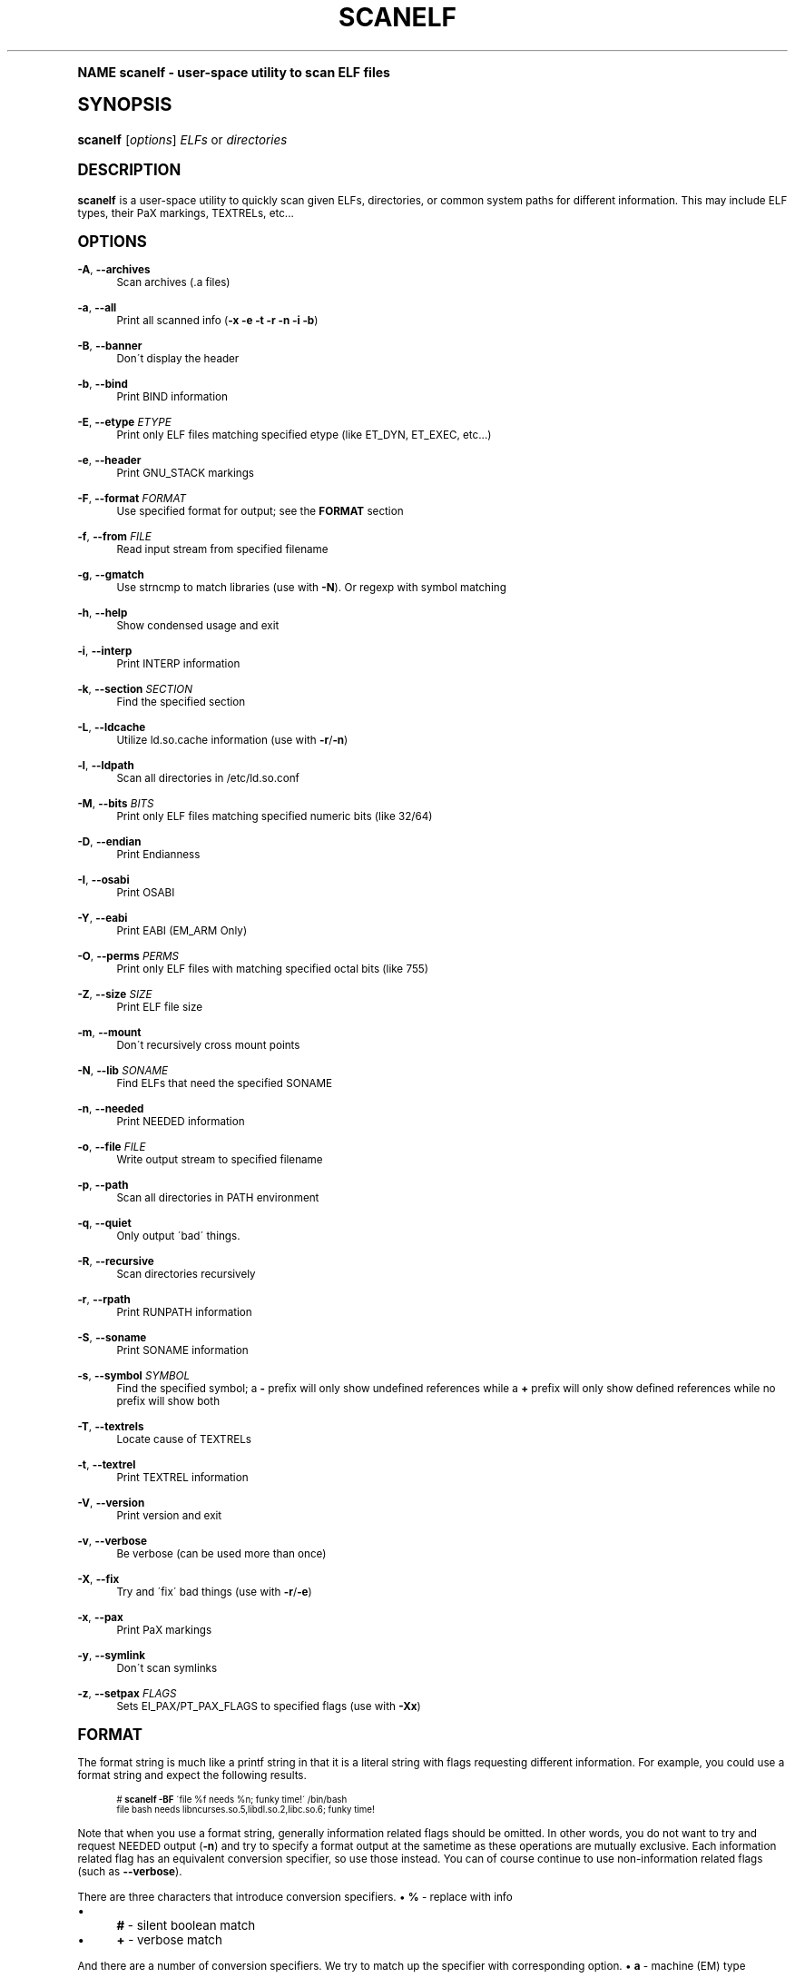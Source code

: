 .\"     Title: scanelf
.\"    Author: Ned Ludd <solar@gentoo.org>
.\" Generator: DocBook XSL Stylesheets v1.74.0 <http://docbook.sf.net/>
.\"      Date: 11/27/2008
.\"    Manual: Documentation for pax-utils
.\"    Source: pax-utils 0.1.19
.\"  Language: English
.\"
.TH "SCANELF" "1" "11/27/2008" "pax\-utils 0.1.19" "Documentation for pax-utils"
.\" -----------------------------------------------------------------
.\" * (re)Define some macros
.\" -----------------------------------------------------------------
.\" ~~~~~~~~~~~~~~~~~~~~~~~~~~~~~~~~~~~~~~~~~~~~~~~~~~~~~~~~~~~~~~~~~
.\" toupper - uppercase a string (locale-aware)
.\" ~~~~~~~~~~~~~~~~~~~~~~~~~~~~~~~~~~~~~~~~~~~~~~~~~~~~~~~~~~~~~~~~~
.de toupper
.tr aAbBcCdDeEfFgGhHiIjJkKlLmMnNoOpPqQrRsStTuUvVwWxXyYzZ
\\$*
.tr aabbccddeeffgghhiijjkkllmmnnooppqqrrssttuuvvwwxxyyzz
..
.\" ~~~~~~~~~~~~~~~~~~~~~~~~~~~~~~~~~~~~~~~~~~~~~~~~~~~~~~~~~~~~~~~~~
.\" SH-xref - format a cross-reference to an SH section
.\" ~~~~~~~~~~~~~~~~~~~~~~~~~~~~~~~~~~~~~~~~~~~~~~~~~~~~~~~~~~~~~~~~~
.de SH-xref
.ie n \{\
.\}
.toupper \\$*
.el \{\
\\$*
.\}
..
.\" ~~~~~~~~~~~~~~~~~~~~~~~~~~~~~~~~~~~~~~~~~~~~~~~~~~~~~~~~~~~~~~~~~
.\" SH - level-one heading that works better for non-TTY output
.\" ~~~~~~~~~~~~~~~~~~~~~~~~~~~~~~~~~~~~~~~~~~~~~~~~~~~~~~~~~~~~~~~~~
.de1 SH
.\" put an extra blank line of space above the head in non-TTY output
.if t \{\
.sp 1
.\}
.sp \\n[PD]u
.nr an-level 1
.set-an-margin
.nr an-prevailing-indent \\n[IN]
.fi
.in \\n[an-margin]u
.ti 0
.HTML-TAG ".NH \\n[an-level]"
.it 1 an-trap
.nr an-no-space-flag 1
.nr an-break-flag 1
\." make the size of the head bigger
.ps +3
.ft B
.ne (2v + 1u)
.ie n \{\
.\" if n (TTY output), use uppercase
.toupper \\$*
.\}
.el \{\
.nr an-break-flag 0
.\" if not n (not TTY), use normal case (not uppercase)
\\$1
.in \\n[an-margin]u
.ti 0
.\" if not n (not TTY), put a border/line under subheading
.sp -.6
\l'\n(.lu'
.\}
..
.\" ~~~~~~~~~~~~~~~~~~~~~~~~~~~~~~~~~~~~~~~~~~~~~~~~~~~~~~~~~~~~~~~~~
.\" SS - level-two heading that works better for non-TTY output
.\" ~~~~~~~~~~~~~~~~~~~~~~~~~~~~~~~~~~~~~~~~~~~~~~~~~~~~~~~~~~~~~~~~~
.de1 SS
.sp \\n[PD]u
.nr an-level 1
.set-an-margin
.nr an-prevailing-indent \\n[IN]
.fi
.in \\n[IN]u
.ti \\n[SN]u
.it 1 an-trap
.nr an-no-space-flag 1
.nr an-break-flag 1
.ps \\n[PS-SS]u
\." make the size of the head bigger
.ps +2
.ft B
.ne (2v + 1u)
.if \\n[.$] \&\\$*
..
.\" ~~~~~~~~~~~~~~~~~~~~~~~~~~~~~~~~~~~~~~~~~~~~~~~~~~~~~~~~~~~~~~~~~
.\" BB/BE - put background/screen (filled box) around block of text
.\" ~~~~~~~~~~~~~~~~~~~~~~~~~~~~~~~~~~~~~~~~~~~~~~~~~~~~~~~~~~~~~~~~~
.de BB
.if t \{\
.sp -.5
.br
.in +2n
.ll -2n
.gcolor red
.di BX
.\}
..
.de EB
.if t \{\
.if "\\$2"adjust-for-leading-newline" \{\
.sp -1
.\}
.br
.di
.in
.ll
.gcolor
.nr BW \\n(.lu-\\n(.i
.nr BH \\n(dn+.5v
.ne \\n(BHu+.5v
.ie "\\$2"adjust-for-leading-newline" \{\
\M[\\$1]\h'1n'\v'+.5v'\D'P \\n(BWu 0 0 \\n(BHu -\\n(BWu 0 0 -\\n(BHu'\M[]
.\}
.el \{\
\M[\\$1]\h'1n'\v'-.5v'\D'P \\n(BWu 0 0 \\n(BHu -\\n(BWu 0 0 -\\n(BHu'\M[]
.\}
.in 0
.sp -.5v
.nf
.BX
.in
.sp .5v
.fi
.\}
..
.\" ~~~~~~~~~~~~~~~~~~~~~~~~~~~~~~~~~~~~~~~~~~~~~~~~~~~~~~~~~~~~~~~~~
.\" BM/EM - put colored marker in margin next to block of text
.\" ~~~~~~~~~~~~~~~~~~~~~~~~~~~~~~~~~~~~~~~~~~~~~~~~~~~~~~~~~~~~~~~~~
.de BM
.if t \{\
.br
.ll -2n
.gcolor red
.di BX
.\}
..
.de EM
.if t \{\
.br
.di
.ll
.gcolor
.nr BH \\n(dn
.ne \\n(BHu
\M[\\$1]\D'P -.75n 0 0 \\n(BHu -(\\n[.i]u - \\n(INu - .75n) 0 0 -\\n(BHu'\M[]
.in 0
.nf
.BX
.in
.fi
.\}
..
.\" -----------------------------------------------------------------
.\" * set default formatting
.\" -----------------------------------------------------------------
.\" disable hyphenation
.nh
.\" disable justification (adjust text to left margin only)
.ad l
.\" -----------------------------------------------------------------
.\" * MAIN CONTENT STARTS HERE *
.\" -----------------------------------------------------------------
.SH "Name"
scanelf \- user\-space utility to scan ELF files
.SH "Synopsis"
.fam C
.HP \w'\fBscanelf\fR\ 'u
\fBscanelf\fR [\fIoptions\fR] \fIELFs\fR\ or\ \fIdirectories\fR
.fam
.SH "DESCRIPTION"
.PP

\fBscanelf\fR
is a user\-space utility to quickly scan given ELFs, directories, or common system paths for different information\&. This may include ELF types, their PaX markings, TEXTRELs, etc\&.\&.\&.
.SH "OPTIONS"
.PP
\fB\-A\fR, \fB\-\-archives\fR
.RS 4
Scan archives (\&.a files)
.RE
.PP
\fB\-a\fR, \fB\-\-all\fR
.RS 4
Print all scanned info (\fB\-x \-e \-t \-r \-n \-i \-b\fR)
.RE
.PP
\fB\-B\fR, \fB\-\-banner\fR
.RS 4
Don\'t display the header
.RE
.PP
\fB\-b\fR, \fB\-\-bind\fR
.RS 4
Print BIND information
.RE
.PP
\fB\-E\fR, \fB\-\-etype\fR \fIETYPE\fR
.RS 4
Print only ELF files matching specified etype (like ET_DYN, ET_EXEC, etc\&.\&.\&.)
.RE
.PP
\fB\-e\fR, \fB\-\-header\fR
.RS 4
Print GNU_STACK markings
.RE
.PP
\fB\-F\fR, \fB\-\-format\fR \fIFORMAT\fR
.RS 4
Use specified format for output; see the
\fBFORMAT\fR
section
.RE
.PP
\fB\-f\fR, \fB\-\-from\fR \fIFILE\fR
.RS 4
Read input stream from specified filename
.RE
.PP
\fB\-g\fR, \fB\-\-gmatch\fR
.RS 4
Use strncmp to match libraries (use with
\fB\-N\fR)\&. Or regexp with symbol matching
.RE
.PP
\fB\-h\fR, \fB\-\-help\fR
.RS 4
Show condensed usage and exit
.RE
.PP
\fB\-i\fR, \fB\-\-interp\fR
.RS 4
Print INTERP information
.RE
.PP
\fB\-k\fR, \fB\-\-section\fR \fISECTION\fR
.RS 4
Find the specified section
.RE
.PP
\fB\-L\fR, \fB\-\-ldcache\fR
.RS 4
Utilize
\FCld\&.so\&.cache\F[]
information (use with
\fB\-r\fR/\fB\-n\fR)
.RE
.PP
\fB\-l\fR, \fB\-\-ldpath\fR
.RS 4
Scan all directories in
\FC/etc/ld\&.so\&.conf\F[]
.RE
.PP
\fB\-M\fR, \fB\-\-bits\fR \fIBITS\fR
.RS 4
Print only ELF files matching specified numeric bits (like 32/64)
.RE
.PP
\fB\-D\fR, \fB\-\-endian\fR
.RS 4
Print Endianness
.RE
.PP
\fB\-I\fR, \fB\-\-osabi\fR
.RS 4
Print OSABI
.RE
.PP
\fB\-Y\fR, \fB\-\-eabi\fR
.RS 4
Print EABI (EM_ARM Only)
.RE
.PP
\fB\-O\fR, \fB\-\-perms\fR \fIPERMS\fR
.RS 4
Print only ELF files with matching specified octal bits (like 755)
.RE
.PP
\fB\-Z\fR, \fB\-\-size\fR \fISIZE\fR
.RS 4
Print ELF file size
.RE
.PP
\fB\-m\fR, \fB\-\-mount\fR
.RS 4
Don\'t recursively cross mount points
.RE
.PP
\fB\-N\fR, \fB\-\-lib\fR \fISONAME\fR
.RS 4
Find ELFs that need the specified SONAME
.RE
.PP
\fB\-n\fR, \fB\-\-needed\fR
.RS 4
Print NEEDED information
.RE
.PP
\fB\-o\fR, \fB\-\-file\fR \fIFILE\fR
.RS 4
Write output stream to specified filename
.RE
.PP
\fB\-p\fR, \fB\-\-path\fR
.RS 4
Scan all directories in PATH environment
.RE
.PP
\fB\-q\fR, \fB\-\-quiet\fR
.RS 4
Only output \'bad\' things\&.
.RE
.PP
\fB\-R\fR, \fB\-\-recursive\fR
.RS 4
Scan directories recursively
.RE
.PP
\fB\-r\fR, \fB\-\-rpath\fR
.RS 4
Print RUNPATH information
.RE
.PP
\fB\-S\fR, \fB\-\-soname\fR
.RS 4
Print SONAME information
.RE
.PP
\fB\-s\fR, \fB\-\-symbol\fR \fISYMBOL\fR
.RS 4
Find the specified symbol; a
\fB\-\fR
prefix will only show undefined references while a
\fB+\fR
prefix will only show defined references while no prefix will show both
.RE
.PP
\fB\-T\fR, \fB\-\-textrels\fR
.RS 4
Locate cause of TEXTRELs
.RE
.PP
\fB\-t\fR, \fB\-\-textrel\fR
.RS 4
Print TEXTREL information
.RE
.PP
\fB\-V\fR, \fB\-\-version\fR
.RS 4
Print version and exit
.RE
.PP
\fB\-v\fR, \fB\-\-verbose\fR
.RS 4
Be verbose (can be used more than once)
.RE
.PP
\fB\-X\fR, \fB\-\-fix\fR
.RS 4
Try and \'fix\' bad things (use with
\fB\-r\fR/\fB\-e\fR)
.RE
.PP
\fB\-x\fR, \fB\-\-pax\fR
.RS 4
Print PaX markings
.RE
.PP
\fB\-y\fR, \fB\-\-symlink\fR
.RS 4
Don\'t scan symlinks
.RE
.PP
\fB\-z\fR, \fB\-\-setpax\fR \fIFLAGS\fR
.RS 4
Sets EI_PAX/PT_PAX_FLAGS to specified flags (use with
\fB\-Xx\fR)
.RE
.SH "FORMAT"
.PP
The format string is much like a printf string in that it is a literal string with flags requesting different information\&. For example, you could use a format string and expect the following results\&.
.sp
.if n \{\
.RS 4
.\}
.fam C
.ps -1
.nf
.if t \{\
.sp -1
.\}
.BB lightgray adjust-for-leading-newline
.sp -1

  # \fBscanelf\fR \fB\-BF\fR \'file %f needs %n; funky time!\' /bin/bash
  file bash needs libncurses\&.so\&.5,libdl\&.so\&.2,libc\&.so\&.6; funky time!
 
.EB lightgray adjust-for-leading-newline
.if t \{\
.sp 1
.\}
.fi
.fam
.ps +1
.if n \{\
.RE
.\}
.PP
Note that when you use a format string, generally information related flags should be omitted\&. In other words, you do not want to try and request NEEDED output (\fB\-n\fR) and try to specify a format output at the sametime as these operations are mutually exclusive\&. Each information related flag has an equivalent conversion specifier, so use those instead\&. You can of course continue to use non\-information related flags (such as
\fB\-\-verbose\fR)\&.
.PP
There are three characters that introduce conversion specifiers\&.
\(bu
\fB%\fR
\- replace with info
.sp -1
.TP 4
\(bu
\fB#\fR
\- silent boolean match
.sp -1
.TP 4
\(bu
\fB+\fR
\- verbose match
.sp
.RE
.PP
And there are a number of conversion specifiers\&. We try to match up the specifier with corresponding option\&.
\(bu
\fBa\fR
\- machine (EM) type
.sp -1
.TP 4
\(bu
\fBb\fR
\- bind flags
.sp -1
.TP 4
\(bu
\fBe\fR
\- program headers
.sp -1
.TP 4
\(bu
\fBD\fR
\- endian
.sp -1
.TP 4
\(bu
\fBI\fR
\- osabi
.sp -1
.TP 4
\(bu
\fBY\fR
\- eabi
.sp -1
.TP 4
\(bu
\fBF\fR
\- long filename
.sp -1
.TP 4
\(bu
\fBf\fR
\- short filename
.sp -1
.TP 4
\(bu
\fBi\fR
\- interp
.sp -1
.TP 4
\(bu
\fBk\fR
\- section
.sp -1
.TP 4
\(bu
\fBM\fR
\- EI class
.sp -1
.TP 4
\(bu
\fBN\fR
\- specified needed
.sp -1
.TP 4
\(bu
\fBn\fR
\- needed libraries
.sp -1
.TP 4
\(bu
\fBp\fR
\- filename (minus search)
.sp -1
.TP 4
\(bu
\fBo\fR
\- etype
.sp -1
.TP 4
\(bu
\fBO\fR
\- perms
.sp -1
.TP 4
\(bu
\fBr\fR
\- runpaths
.sp -1
.TP 4
\(bu
\fBS\fR
\- SONAME
.sp -1
.TP 4
\(bu
\fBs\fR
\- symbol
.sp -1
.TP 4
\(bu
\fBT\fR
\- all textrels
.sp -1
.TP 4
\(bu
\fBt\fR
\- textrel status
.sp -1
.TP 4
\(bu
\fBx\fR
\- pax flags
.sp
.RE
.SH "ELF ETYPES"
.PP
You can narrow your search by specifying the ELF object file type (ETYPE)\&. The commandline option takes the numeric value and or symbolic type\&. Multiple values can be passed comma separated\&. Example \-E ET_EXEC,ET_DYN,1
.PP
Here is the normal list available for your pleasure\&. You of course are free to specify any numeric value you want\&.
\(bu
\fB0 \- ET_NONE\fR
\- unknown type
.sp -1
.TP 4
\(bu
\fB1 \- ET_REL\fR
\- relocatable file
.sp -1
.TP 4
\(bu
\fB2 \- ET_EXEC\fR
\- executable file
.sp -1
.TP 4
\(bu
\fB3 \- ET_DYN\fR
\- shared object
.sp -1
.TP 4
\(bu
\fB4 \- ET_CORE\fR
\- core file
.sp
.RE
.SH "ELF BITS"
.PP
You can also narrow your search by specifying the ELF bitsize\&. Again, specify the numeric value or the symbolic define\&.
\(bu
\fB32 \- ELFCLASS32\fR
\- 32bit ELFs
.sp -1
.TP 4
\(bu
\fB64 \- ELFCLASS64\fR
\- 64bit ELFs
.sp
.RE
.SH "HOMEPAGE"
.PP
http://hardened\&.gentoo\&.org/pax\-utils\&.xml
.SH "REPORTING BUGS"
.PP
Please include as much information as possible (using any available debugging options) and send bug reports to the maintainers (see the
\fBAUTHORS\fR
section)\&.
.SH "SEE ALSO"
.PP

\fBchpax\fR(1),
\fBdumpelf\fR(1),
\fBpaxctl\fR(1),
\fBpspax\fR(1),
\fBreadelf\fR(1),
\fBscanelf\fR(1)
.SH "Authors"
.PP
\fBNed Ludd\fR <\&solar@gentoo.org\&>
.RS 4
Maintainer
.RE
.PP
\fBMike Frysinger\fR <\&vapier@gentoo.org\&>
.RS 4
Maintainer
.RE
.PP
\fBFabian Groffen\fR <\&grobian@gentoo.org\&>
.RS 4
Mach-O Maintainer
.RE
